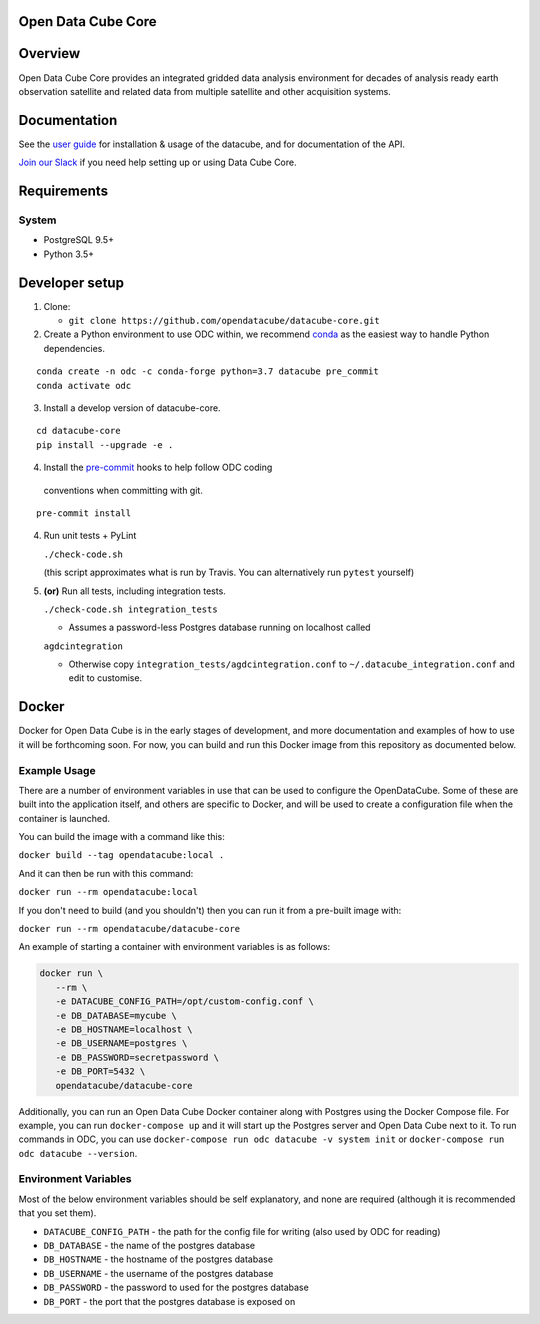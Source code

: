 Open Data Cube Core
===================

|Build Status| |Coverage Status| |Documentation Status|

Overview
========

Open Data Cube Core provides an integrated gridded data
analysis environment for decades of analysis ready earth observation
satellite and related data from multiple satellite and other acquisition
systems.

Documentation
=============

See the `user guide <http://datacube-core.readthedocs.io/en/latest/>`__ for
installation & usage of the datacube, and for documentation of the API.

`Join our Slack <http://slack.opendatacube.org>`__ if you need help
setting up or using Data Cube Core.

Requirements
============

System
~~~~~~

-  PostgreSQL 9.5+
-  Python 3.5+

Developer setup
===============

1. Clone:

   -  ``git clone https://github.com/opendatacube/datacube-core.git``

2. Create a Python environment to use ODC within, we recommend `conda <https://docs.conda.io/en/latest/miniconda.html>`__ as the
   easiest way to handle Python dependencies.

::

   conda create -n odc -c conda-forge python=3.7 datacube pre_commit
   conda activate odc

3. Install a develop version of datacube-core.

::

   cd datacube-core
   pip install --upgrade -e .

4. Install the `pre-commit <https://pre-commit.com>`__ hooks to help follow ODC coding
  conventions when committing with git.

::

   pre-commit install

4. Run unit tests + PyLint

   ``./check-code.sh``

   (this script approximates what is run by Travis. You can
   alternatively run ``pytest`` yourself)

5. **(or)** Run all tests, including integration tests.

   ``./check-code.sh integration_tests``

   -  Assumes a password-less Postgres database running on localhost called

   ``agdcintegration``

   -  Otherwise copy ``integration_tests/agdcintegration.conf`` to
      ``~/.datacube_integration.conf`` and edit to customise.

Docker
======

Docker for Open Data Cube is in the early stages of development, and more documentation and examples of how 
to use it will be forthcoming soon. For now, you can build and run this Docker image from 
this repository as documented below.

Example Usage
~~~~~~~~~~~~~
There are a number of environment variables in use that can be used to configure the OpenDataCube.
Some of these are built into the application itself, and others are specific to Docker, and will 
be used to create a configuration file when the container is launched.

You can build the image with a command like this: 

``docker build --tag opendatacube:local .``

And it can then be run with this command:

``docker run --rm opendatacube:local``

If you don't need to build (and you shouldn't) then you can run it from a pre-built image with:

``docker run --rm opendatacube/datacube-core``

An example of starting a container with environment variables is as follows:

.. code-block:: bash
   
   docker run \
      --rm \
      -e DATACUBE_CONFIG_PATH=/opt/custom-config.conf \
      -e DB_DATABASE=mycube \
      -e DB_HOSTNAME=localhost \
      -e DB_USERNAME=postgres \
      -e DB_PASSWORD=secretpassword \
      -e DB_PORT=5432 \
      opendatacube/datacube-core


Additionally, you can run an Open Data Cube Docker container along with Postgres using the Docker Compose file.
For example, you can run ``docker-compose up`` and it will start up the Postgres server and Open Data Cube next to it. 
To run commands in ODC, you can use ``docker-compose run odc datacube -v system init`` or ``docker-compose run odc datacube --version``.


Environment Variables
~~~~~~~~~~~~~~~~~~~~~
Most of the below environment variables should be self explanatory, and none are required (although
it is recommended that you set them).

- ``DATACUBE_CONFIG_PATH`` - the path for the config file for writing (also used by ODC for reading)
- ``DB_DATABASE`` - the name of the postgres database
- ``DB_HOSTNAME`` - the hostname of the postgres database
- ``DB_USERNAME`` - the username of the postgres database
- ``DB_PASSWORD`` - the password to used for the postgres database
- ``DB_PORT`` - the port that the postgres database is exposed on


.. |Build Status| image:: https://travis-ci.org/opendatacube/datacube-core.svg?branch=develop
   :target: https://travis-ci.org/opendatacube/datacube-core
.. |Coverage Status| image:: https://coveralls.io/repos/opendatacube/datacube-core/badge.svg?branch=develop&service=github
   :target: https://coveralls.io/github/opendatacube/datacube-core?branch=develop
.. |Documentation Status| image:: https://readthedocs.org/projects/datacube-core/badge/?version=latest
   :target: http://datacube-core.readthedocs.org/en/latest/
